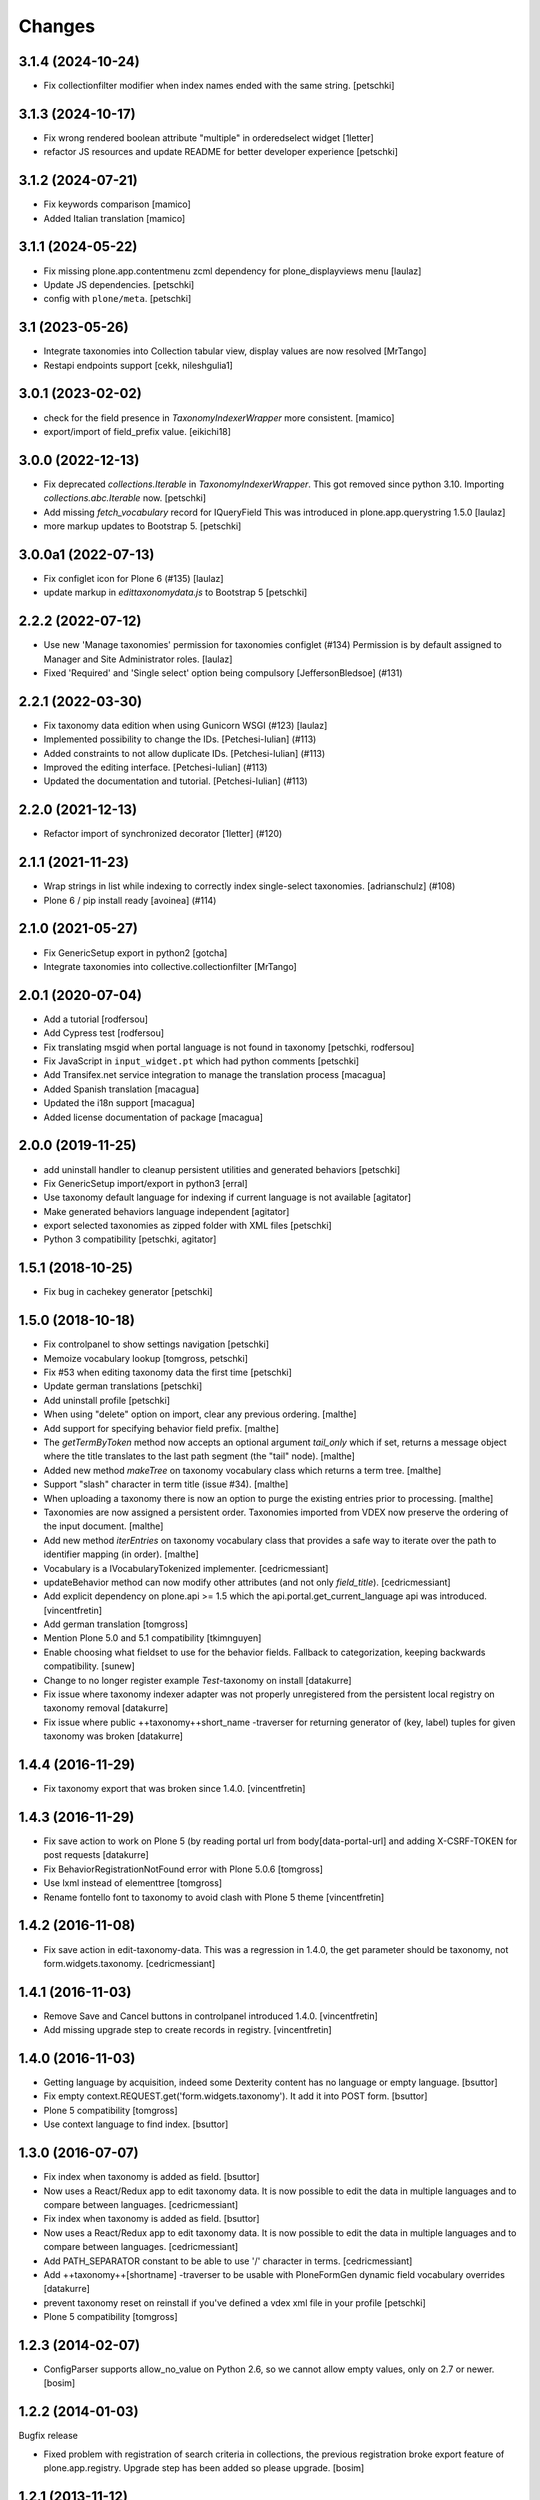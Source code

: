 Changes
=======

3.1.4 (2024-10-24)
------------------

- Fix collectionfilter modifier when index names ended with the same string.
  [petschki]


3.1.3 (2024-10-17)
------------------

- Fix wrong rendered boolean attribute "multiple" in orderedselect widget
  [1letter]

- refactor JS resources and update README for better developer experience
  [petschki]

3.1.2 (2024-07-21)
------------------

- Fix keywords comparison
  [mamico]

- Added Italian translation
  [mamico]

3.1.1 (2024-05-22)
------------------

- Fix missing plone.app.contentmenu zcml dependency for plone_displayviews menu
  [laulaz]

- Update JS dependencies.
  [petschki]

- config with ``plone/meta``.
  [petschki]

3.1 (2023-05-26)
----------------

- Integrate taxonomies into Collection tabular view, display values are now resolved
  [MrTango]
- Restapi endpoints support [cekk, nileshgulia1]


3.0.1 (2023-02-02)
------------------

- check for the field presence in `TaxonomyIndexerWrapper` more consistent.
  [mamico]

- export/import of field_prefix value.
  [eikichi18]


3.0.0 (2022-12-13)
------------------

- Fix deprecated `collections.Iterable` in `TaxonomyIndexerWrapper`. This got
  removed since python 3.10. Importing `collections.abc.Iterable` now.
  [petschki]

- Add missing `fetch_vocabulary` record for IQueryField
  This was introduced in plone.app.querystring 1.5.0
  [laulaz]

- more markup updates to Bootstrap 5.
  [petschki]

3.0.0a1 (2022-07-13)
--------------------

- Fix configlet icon for Plone 6 (#135)
  [laulaz]

- update markup in `edittaxonomydata.js` to Bootstrap 5
  [petschki]

2.2.2 (2022-07-12)
------------------

- Use new 'Manage taxonomies' permission for taxonomies configlet (#134)
  Permission is by default assigned to Manager and Site Administrator roles.
  [laulaz]

- Fixed 'Required' and 'Single select' option being compulsory [JeffersonBledsoe] (#131)


2.2.1 (2022-03-30)
------------------

- Fix taxonomy data edition when using Gunicorn WSGI (#123)
  [laulaz]
- Implemented possibility to change the IDs. [Petchesi-Iulian] (#113)
- Added constraints to not allow duplicate IDs. [Petchesi-Iulian] (#113)
- Improved the editing interface. [Petchesi-Iulian] (#113)
- Updated the documentation and tutorial. [Petchesi-Iulian] (#113)

2.2.0 (2021-12-13)
------------------

- Refactor import of synchronized decorator [1letter] (#120)


2.1.1 (2021-11-23)
------------------

- Wrap strings in list while indexing to correctly index single-select taxonomies. [adrianschulz] (#108)
- Plone 6 / pip install ready [avoinea] (#114)


2.1.0 (2021-05-27)
------------------

- Fix GenericSetup export in python2
  [gotcha]

- Integrate taxonomies into collective.collectionfilter
  [MrTango]


2.0.1 (2020-07-04)
------------------

- Add a tutorial
  [rodfersou]

- Add Cypress test
  [rodfersou]

- Fix translating msgid when portal language is not found in taxonomy
  [petschki, rodfersou]

- Fix JavaScript in ``input_widget.pt`` which had python comments
  [petschki]

- Add Transifex.net service integration to manage the translation process
  [macagua]

- Added Spanish translation
  [macagua]

- Updated the i18n support
  [macagua]

- Added license documentation of package
  [macagua]


2.0.0 (2019-11-25)
------------------

- add uninstall handler to cleanup persistent utilities and generated behaviors
  [petschki]

- Fix GenericSetup import/export in python3
  [erral]

- Use taxonomy default language for indexing if current language is not available
  [agitator]

- Make generated behaviors language independent
  [agitator]

- export selected taxonomies as zipped folder with XML files
  [petschki]

- Python 3 compatibility
  [petschki, agitator]


1.5.1 (2018-10-25)
------------------

- Fix bug in cachekey generator
  [petschki]


1.5.0 (2018-10-18)
------------------

- Fix controlpanel to show settings navigation
  [petschki]

- Memoize vocabulary lookup
  [tomgross, petschki]

- Fix #53 when editing taxonomy data the first time
  [petschki]

- Update german translations
  [petschki]

- Add uninstall profile
  [petschki]

- When using "delete" option on import, clear any previous ordering.
  [malthe]

- Add support for specifying behavior field prefix.
  [malthe]

- The `getTermByToken` method now accepts an optional argument
  `tail_only` which if set, returns a message object where the title
  translates to the last path segment (the "tail" node).
  [malthe]

- Added new method `makeTree` on taxonomy vocabulary class which
  returns a term tree.
  [malthe]

- Support "slash" character in term title (issue #34).
  [malthe]

- When uploading a taxonomy there is now an option to purge the
  existing entries prior to processing.
  [malthe]

- Taxonomies are now assigned a persistent order. Taxonomies imported
  from VDEX now preserve the ordering of the input document.
  [malthe]

- Add new method `iterEntries` on taxonomy vocabulary class that
  provides a safe way to iterate over the path to identifier mapping
  (in order).
  [malthe]

- Vocabulary is a IVocabularyTokenized implementer.
  [cedricmessiant]

- updateBehavior method can now modify other attributes (and not only `field_title`).
  [cedricmessiant]

- Add explicit dependency on plone.api >= 1.5 which
  the api.portal.get_current_language api was introduced.
  [vincentfretin]

- Add german translation
  [tomgross]

- Mention Plone 5.0 and 5.1 compatibility
  [tkimnguyen]

- Enable choosing what fieldset to use for the behavior fields. Fallback to categorization,
  keeping backwards compatibility.
  [sunew]

- Change to no longer register example *Test*-taxonomy on install
  [datakurre]

- Fix issue where taxonomy indexer adapter was not properly unregistered from
  the persistent local registry on taxonomy removal
  [datakurre]

- Fix issue where public ++taxonomy++short_name -traverser for returning
  generator of (key, label) tuples for given taxonomy was broken
  [datakurre]


1.4.4 (2016-11-29)
------------------

- Fix taxonomy export that was broken since 1.4.0.
  [vincentfretin]


1.4.3 (2016-11-29)
------------------

- Fix save action to work on Plone 5 (by reading portal url from
  body[data-portal-url] and adding X-CSRF-TOKEN for post requests
  [datakurre]

- Fix BehaviorRegistrationNotFound error with Plone 5.0.6
  [tomgross]

- Use lxml instead of elementtree
  [tomgross]

- Rename fontello font to taxonomy to avoid clash with Plone 5 theme
  [vincentfretin]


1.4.2 (2016-11-08)
------------------

- Fix save action in edit-taxonomy-data. This was a regression in 1.4.0, the
  get parameter should be taxonomy, not form.widgets.taxonomy.
  [cedricmessiant]


1.4.1 (2016-11-03)
------------------

- Remove Save and Cancel buttons in controlpanel introduced 1.4.0.
  [vincentfretin]

- Add missing upgrade step to create records in registry.
  [vincentfretin]


1.4.0 (2016-11-03)
------------------

- Getting language by acquisition, indeed some Dexterity content has no language or empty language.
  [bsuttor]

- Fix empty context.REQUEST.get('form.widgets.taxonomy'). It add it into POST form.
  [bsuttor]

- Plone 5 compatibility
  [tomgross]

- Use context language to find index.
  [bsuttor]


1.3.0 (2016-07-07)
------------------

- Fix index when taxonomy is added as field.
  [bsuttor]

- Now uses a React/Redux app to edit taxonomy data. It is now possible to edit
  the data in multiple languages and to compare between languages.
  [cedricmessiant]

- Fix index when taxonomy is added as field.
  [bsuttor]

- Now uses a React/Redux app to edit taxonomy data. It is now possible to edit
  the data in multiple languages and to compare between languages.
  [cedricmessiant]

- Add PATH_SEPARATOR constant to be able to use '/' character in terms.
  [cedricmessiant]

- Add ++taxonomy++[shortname] -traverser to be usable with PloneFormGen
  dynamic field vocabulary overrides
  [datakurre]

- prevent taxonomy reset on reinstall if you've defined a vdex xml file
  in your profile
  [petschki]

- Plone 5 compatibility
  [tomgross]

1.2.3 (2014-02-07)
------------------

- ConfigParser supports allow_no_value on Python 2.6, so we cannot allow empty values,
  only on 2.7 or newer.
  [bosim]

1.2.2 (2014-01-03)
------------------

Bugfix release

- Fixed problem with registration of search criteria in collections, the previous
  registration broke export feature of plone.app.registry. Upgrade step has been
  added so please upgrade.
  [bosim]

1.2.1 (2013-11-12)
------------------

Bugfix release, please upgrade

- Using Schema from plone.supermodel. Fixes issue #6
  [bosim]

- Rewrote behavior creation routine. Fixes issue #5
  [bosim]

1.2 (2013-11-12)
----------------

- Add collective.js.jqueryui as dependency.  Install it automatically.
  [maurits]

- i18n fixes,
  messages extraction script,
  french translation.
  [thomasdesvenain]

- Fixed error in vdex import.
  [thomasdesvenain]

- Avoid failure at export when no default language was selected.
  [thomasdesvenain]

- Remove dependency form plone.directives
  [thomasdesvenain]

- Added elementtree in dependencies
  [thomasdesvenain]

1.1 (2013-07-16)
----------------

- Taxonomies can now be added without uploading a VDEX file.
  [bosim]

- Taxonomies can be exported/imported via GenericSetup again.
  [bosim]

- Single select fields are now possible again.
  [bosim]

1.0 (2013-05-07)
----------------

- Initial release
  [bosim]
